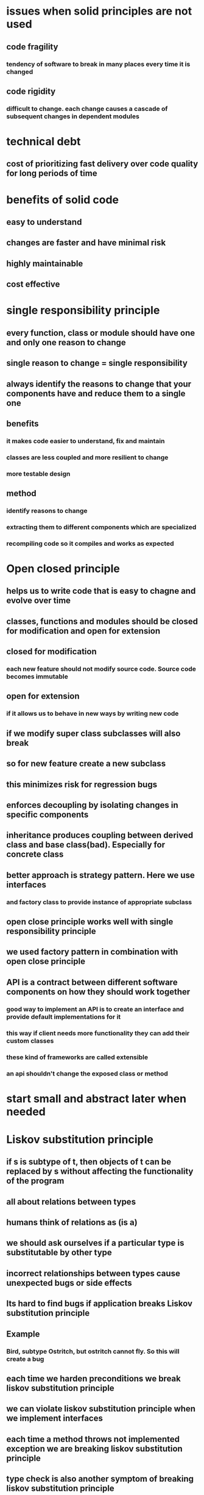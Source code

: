* issues when solid principles are not used
** code fragility
*** tendency of software to break in many places every time it is changed
** code rigidity
*** difficult to change. each change causes a cascade of subsequent changes in dependent modules
* technical debt
** cost of prioritizing fast delivery over code quality for long periods of time
* benefits of solid code
** easy to understand
** changes are faster and have minimal risk
** highly maintainable
** cost effective
* single responsibility principle
** every function, class or module should have one and only one reason to change
** single reason to change = single responsibility
** always identify the reasons to change that your components have and reduce them to a single one
** benefits
*** it makes code easier to understand, fix and maintain
*** classes are less coupled and more resilient to change
*** more testable design
** method
*** identify reasons to change
*** extracting them to different components which are specialized
*** recompiling code so it compiles and works as expected
* Open closed principle
** helps us to write code that is easy to chagne and evolve over time
** classes, functions and modules should be closed for modification and open for extension
** closed for modification
*** each new feature should not modify source code. Source code becomes immutable
** open for extension
*** if it allows us to behave in new ways by writing new code
** if we modify super class subclasses will also break
** so for new feature create a new subclass
** this minimizes risk for regression bugs
** enforces decoupling by isolating changes in specific components
** inheritance produces coupling between derived class and base class(bad). Especially for concrete class
** better approach is strategy pattern. Here we use interfaces
*** and factory class to provide instance of appropriate subclass
** open close principle works well with single responsibility principle
** we used factory pattern in combination with open close principle
** API is a contract between different software components on how they should work together
*** good way to implement an API is to create an interface and provide default implementations for it
*** this way if client needs more functionality they can add their custom classes
*** these kind of frameworks are called extensible
*** an api shouldn't change the exposed class or method
* start small and abstract later when needed
* Liskov substitution principle
** if s is subtype of t, then objects of t can be replaced by s without affecting the functionality of the program
** all about relations between types
** humans think of relations as (is a)
** we should ask ourselves if a particular type is substitutable by other type
** incorrect relationships between types cause unexpected bugs or side effects
** Its hard to find bugs if application breaks Liskov substitution principle
** Example
*** Bird, subtype Ostritch, but ostritch cannot fly. So this will create a bug
** each time we harden preconditions we break liskov substitution principle
** we can violate liskov substitution principle when we implement interfaces
** each time a method throws not implemented exception we are breaking liskov substitution principle
** type check is also another symptom of breaking liskov substitution principle
** two ways to refactor code to make it honor lsp
*** eliminate incorrect relations between objects
**** break inheritance into separate classes (ostritch and bird)
**** fix partially implemented interface by breaking interfaces into smaller pieces
*** tell dont ask to eliminate type checking and type casting
**** override methods to have custom logic in the subclass only instead of doing it at single place
*** make sure derived type can substitute its base type completely
**** dont ask is a question
*** keep base classes small and focused
**** large base classes have high probability of breaking lsp
*** keep interface lean
** empty methods, type checking,hardened preconditions, not-implemented exceptions are signs of violating lsp
* Interface segregation principle
** find perfect granularity principle for interfaces
** client should not be forced to depend on methods that they do not use
** split large interfaces into smaller more focused so that clients that use them will not be forced to depend on things that they do not need
** interface here could be interface, abstract class, super class or public method
** reinforces other solid principles
** benefits
*** lean interfaces minimize dependencies on unused members and reduce code coupling
*** code becomes more cohesive and focused
*** reinforces use of srp and lsp
** identifying fat interface
*** interfaces with many methods
*** interfaces with low cohesion
**** refers to performance of particular component
*** symptoms of interface pollution
**** interface with lots of methods
**** interface with low cohesion
**** client throws exception instead of implementing the method
**** client provides implementation
**** client forces implementation and becomes highly coupled
** fixing interface pollution
*** if we own code break interface into multiple interfaces
*** if we are using external code use adapter pattern
* Dependency inversion principle
** decouples components
** author thinks this is the most important principle because it enables us to create systems that are loosely coupled, easy to change and maintain
** definition
*** high level modules should not depend on low level modules, both should depend on abstractions
*** abstractions should not depend on details. Details should depend on abstractions
** high level modules
*** modules written to solve real problems and use cases
*** more abstract and map to business domain
*** we call this business logic
*** tells what software should do but not how it should do it
** low level modules
*** implementation details that require to execute business policies
*** considered plumbing or internals of the system
*** tells how software should do various tasks
*** examples: logging, data access, network communication, io
*** these modules tend to be very concrete in nature
** high level modules work with low level modules to deliver business value for our customers
** high level and low level modules are relative concepts, they are not absolute
** abstraction is not concrete
** high level component should depend on an abstraction and low level component should also depend on same abstraction, high level component should not directly depend on low level component
** in short we should not initialize concrete class using new keyword
** we should use abstract class reference instead
** abstraction itself does not depend on any details
** dependency injection
*** used a lot in conjuntion with dependency inversion principle
*** technique that allows creation of dependent objects outside of class and provides those objects to a class
*** it can be done via setter class also but better approach is to use constructor
*** it is the callers job to provide dependencies?
** inversion of control
*** design principle in which control of object creation, configuration and lifecycle is passed to a container or framework
*** no need to use new keyword
*** they are created by something else
*** control of object creation is inverted
*** makes sense for objects in application like services, data access and controllers
*** does not make sense for entities, value objects, data transfer objects
**** we can create these with new
*** makes it easy to switch implementations
*** increases program modularity
*** manages lifecycle of objects and their configuration
* static method calls are also signs of coupling
* pyramid of clean code
** solid
** design pattern
** tdd
** continuous refactoring
